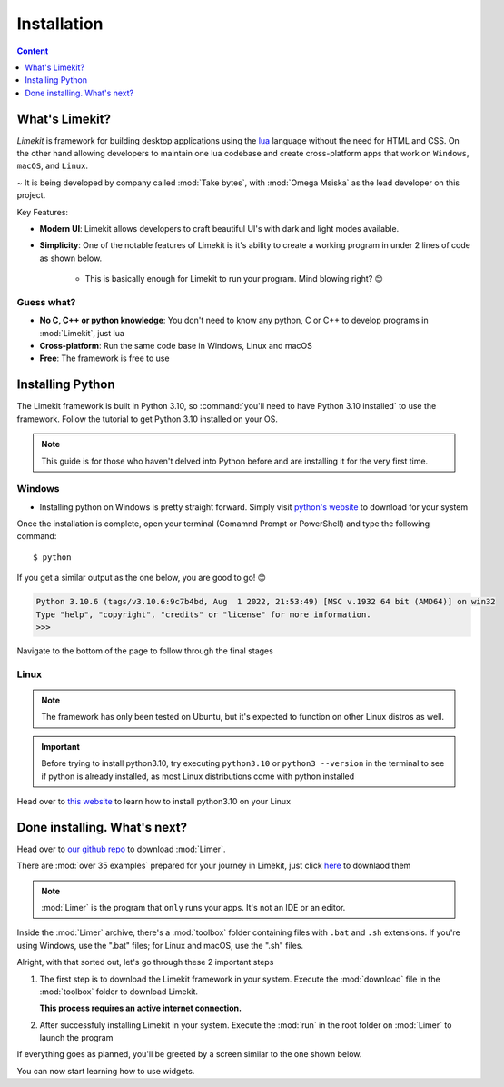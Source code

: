=================
Installation
=================

.. highlight:: console

.. contents:: Content
    :depth: 1
    :local:
    :backlinks: top

What's Limekit?
=================

*Limekit* is framework for building desktop applications using the `lua <https://www.lua.org/>`_ language without the need for HTML and CSS. On the other hand allowing developers to maintain one lua codebase and create cross-platform apps that work on ``Windows``, ``macOS``, and ``Linux``.

~ It is being developed by company called :mod:`Take bytes`, with :mod:`Omega Msiska` as the lead developer on this project.

Key Features:

- **Modern UI**: Limekit allows developers to craft beautiful UI's with dark and light modes available.
- **Simplicity**: One of the notable features of Limekit is it's ability to create a working program in under 2 lines of code as shown below.

    .. code-block:: lua
        :linenos:

        local window = Window{title='Limekit app', icon=images('app.png')}
        window:show()

    - This is basically enough for Limekit to run your program. Mind blowing right? 😊

Guess what?
------------
    
- **No C, C++ or python knowledge**: You don't need to know any python, C or C++ to develop programs in :mod:`Limekit`, just lua
- **Cross-platform**: Run the same code base in Windows, Linux and macOS
- **Free**: The framework is free to use

Installing Python
======================

The Limekit framework is built in Python 3.10, so :command:`you'll need to have Python 3.10 installed` to use the framework. Follow the tutorial to get Python 3.10 installed on your OS.

.. note::
    This guide is for those who haven't delved into Python before and are installing it for the very first time.

Windows
----------

- Installing python on Windows is pretty straight forward. Simply visit `python's website <https://www.python.org/downloads/release/python-31011/>`_ to download for your system

Once the installation is complete, open your terminal (Comamnd Prompt or PowerShell) and type the following command::

    $ python

If you get a similar output as the one below, you are good to go! 😊

.. code-block::
    
    Python 3.10.6 (tags/v3.10.6:9c7b4bd, Aug  1 2022, 21:53:49) [MSC v.1932 64 bit (AMD64)] on win32
    Type "help", "copyright", "credits" or "license" for more information.
    >>>

Navigate to the bottom of the page to follow through the final stages

Linux
----------

.. note::

    The framework has only been tested on Ubuntu, but it's expected to function on other Linux distros as well.

.. important::
    
    Before trying to install python3.10, try executing ``python3.10`` or ``python3 --version`` in the terminal to see if python is already installed, as most Linux distributions come with python installed

Head over to `this website <https://www.linuxcapable.com/how-to-install-python-3-10-on-ubuntu-linux/>`_ to learn how to install python3.10 on your Linux

Done installing. What's next?
===============================

Head over to `our github repo <https://www.python.org/downloads/release/python-31011/>`_ to download :mod:`Limer`.

There are :mod:`over 35 examples` prepared for your journey in Limekit, just click `here <https://www.python.org/downloads/release/python-31011/>`_ to downlaod them

.. note::

    :mod:`Limer` is the program that ``only`` runs your apps. It's not an IDE or an editor.

Inside the :mod:`Limer` archive, there's a :mod:`toolbox` folder containing files with ``.bat`` and ``.sh`` extensions. If you're using Windows, use the ".bat" files; for Linux and macOS, use the ".sh" files.

Alright, with that sorted out, let's go through these 2 important steps

1. The first step is to download the Limekit framework in your system. Execute the :mod:`download` file in the :mod:`toolbox` folder to download Limekit.

   **This process requires an active internet connection.**

2. After successfuly installing Limekit in your system. Execute the :mod:`run` in the root folder on :mod:`Limer` to launch the program
   
If everything goes as planned, you'll be greeted by a screen similar to the one shown below.

.. image:: images/limekit.png

You can now start learning how to use widgets.